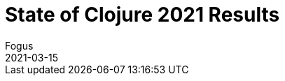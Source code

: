 = State of Clojure 2021 Results
Fogus
2021-03-15
:jbake-type: post

ifdef::env-github,env-browser[:outfilesuffix: .adoc]

